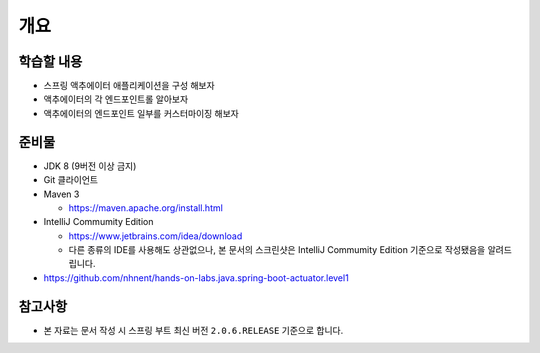 ======
개요
======

학습할 내용
============

* 스프링 액추에이터 애플리케이션을 구성 해보자
* 액추에이터의 각 엔드포인트롤 알아보자
* 액추에이터의 엔드포인트 일부를 커스터마이징 해보자

준비물
======

* JDK 8 (9버전 이상 금지)
* Git 클라이언트
* Maven 3

  * https://maven.apache.org/install.html

* IntelliJ Commumity Edition

  * https://www.jetbrains.com/idea/download
  * 다른 종류의 IDE를 사용해도 상관없으나, 본 문서의 스크린샷은 IntelliJ Commumity Edition 기준으로 작성됐음을 알려드립니다.

* https://github.com/nhnent/hands-on-labs.java.spring-boot-actuator.level1

참고사항
=========

* 본 자료는 문서 작성 시 스프링 부트 최신 버전 ``2.0.6.RELEASE`` 기준으로 합니다.

